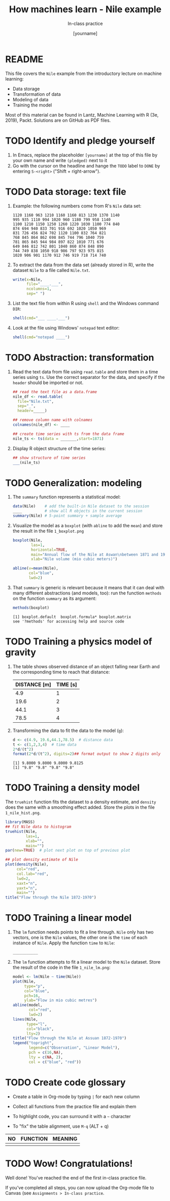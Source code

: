 #+TITLE: How machines learn - Nile example
#+AUTHOR: [yourname]
#+SUBTITLE: In-class practice
#+STARTUP:overview hideblocks indent
#+OPTIONS: toc:nil num:nil ^:nil
#+PROPERTY: header-args:R :session *R* :results output :exports both :noweb yes
* README

This file covers the ~Nile~ example from the introductory lecture on
machine learning:
- Data storage
- Transformation of data
- Modeling of data
- Training the model

Most of this material can be found in Lantz, Machine Learning with R
(3e, 2019), Packt. Solutions are on GitHub as PDF files.

* TODO Identify and pledge yourself

1) In Emacs, replace the placeholder ~[yourname]~ at the top of this
   file by your own name and write ~(pledged)~ next to it
2) Go with the cursor on the headline and hange the ~TODO~ label to ~DONE~
   by entering ~S-<right>~ ("Shift + right-arrow").

* TODO Data storage: text file

1) Example: the following numbers come from R's ~Nile~ data set:
   #+begin_example
   1120 1160 963 1210 1160 1160 813 1230 1370 1140
   995 935 1110 994 1020 960 1180 799 958 1140
   1100 1210 1150 1250 1260 1220 1030 1100 774 840
   874 694 940 833 701 916 692 1020 1050 969
   831 726 456 824 702 1120 1100 832 764 821
   768 845 864 862 698 845 744 796 1040 759
   781 865 845 944 984 897 822 1010 771 676
   649 846 812 742 801 1040 860 874 848 890
   744 749 838 1050 918 986 797 923 975 815
   1020 906 901 1170 912 746 919 718 714 740
   #+end_example

2) To extract the data from the data set (already stored in R), write
   the dataset ~Nile~ to a file called ~Nile.txt~.
   #+begin_src R :results silent
     write(x=Nile,
           file="____.___",
           ncolumns=1,
           sep=" ")
   #+end_src

3) List the text file from within R using ~shell~ and the Windows
   command ~DIR~:
   #+begin_src R
     shell(cmd="___ ____.___")
   #+end_src

4) Look at the file using Windows' ~notepad~ text editor:
   #+begin_src R :results silent
     shell(cmd="notepad ____")
   #+end_src

* TODO Abstraction: transformation

1) Read the text data from file using ~read.table~ and store them in a
   time series using ~ts~. Use the correct separator for the data, and
   specify if the ~header~ should be imported or not.
   #+begin_src R
     ## read the text file as a data.frame
     nile_df <- read.table(
       file="Nile.txt",
       sep="_",
       header=_____)

     ## remove column name with colnames
     colnames(nile_df) <- ____

     ## create time series with ts from the data frame
     nile_ts <- ts(data = _______,start=1871)
   #+end_src

2) Display R object structure of the time series:
   #+begin_src R
     ## show structure of time series
     ___(nile_ts)
   #+end_src

* TODO Generalization: modeling

1) The ~summary~ function represents a statistical model:
   #+begin_src R
     data(Nile)    # add the built-in Nile dataset to the session
     ____          # show all R objects in the current session
     summary(Nile) # 5-point summary + sample average
   #+end_src

2) Visualize the model as a ~boxplot~ (with ~abline~ to add the ~mean~) and
   store the result in the file ~1_boxplot.png~
   #+begin_src R :results graphics file :file ___________
     boxplot(Nile,
             las=1,
             horizontal=TRUE,
             main="Annual flow of the Nile at Aswan\nbetween 1871 and 1970",
             xlab="Nile volume (mio cubic meters)")

     abline(v=mean(Nile),
            col="blue",
            lwd=2)
   #+end_src

3) That ~summary~ is generic is relevant because it means that it can
   deal with many different abstractions (and models, too): run the
   function ~methods~ on the function ~summary~ as its argument:
   #+begin_src R
     methods(boxplot)
   #+end_src

   #+RESULTS:
   : [1] boxplot.default  boxplot.formula* boxplot.matrix  
   : see '?methods' for accessing help and source code

* TODO Training a physics model of gravity

1) The table shows observed distance of an object falling near Earth
   and the corresponding time to reach that distance:
   | DISTANCE [m] | TIME [s] |
   |--------------+----------|
   |          4.9 |        1 |
   |         19.6 |        2 |
   |         44.1 |        3 |
   |         78.5 |        4 |

2) Transforming the data to fit the data to the model (~g~):
   #+begin_src R
     d <- c(4.9, 19.6,44.1,78.5)  # distance data
     t <- c(1,2,3,4)  # time data
     2*d/(t^2)
     format(2*d/(t^2), digits=2)## format output to show 2 digits only
   #+end_src

   #+RESULTS:
   : [1] 9.8000 9.8000 9.8000 9.8125
   : [1] "9.8" "9.8" "9.8" "9.8"

* TODO Training a density model

The ~truehist~ function fits the dataset to a density estimate, and
~density~ does the same with a smoothing effect added. Store the plots
in the file ~1_nile_hist.png~.
#+begin_src R :results graphics file :file _______
  library(MASS)
  ## fit Nile data to histogram
  truehist(Nile,
           las=1,
           xlab="",
           main="")
  par(new=TRUE)  # plot next plot on top of previous plot

  ## plot density estimate of Nile
  plot(density(Nile),
       col="red",
       col.lab="red",
       lwd=2,
       xaxt="n",
       yaxt="n",
       main="")
  title("Flow through the Nile 1872-1970")
#+end_src

* TODO Training a linear model

1) The ~lm~ function needs points to fit a line through. ~Nile~ only has
   two vectors, one is the ~Nile~ values, the other one is the ~time~ of
   each instance of ~Nile~. Apply the function ~time~ to ~Nile~:
   #+begin_src R
     ___________
   #+end_src

2) The ~lm~ function attempts to fit a linear model to the ~Nile~
   dataset. Store the result of the code in the file ~1_nile_lm.png~:
   #+begin_src R :results graphics file :file ___________
     model <- lm(Nile ~ time(Nile))
     plot(Nile,
          type="p",
          col="blue",
          pch=16,
          ylab="Flow in mio cubic metres")
     abline(model,
            col="red",
            lwd=2)
     lines(Nile,
           type="l",
           col="black",
           lty=2)
     title("Flow through the Nile at Assuan 1872-1970")
     legend("topright",
            legend=c("Observation", "Linear Model"),
            pch = c(16,NA),
            lty = c(NA, 2),
            col = c("blue", "red"))
   #+end_src
* TODO Create code glossary

- Create a table in Org-mode by typing ~|~ for each new column

- Collect all functions from the practice file and explain them

- To highlight code, you can surround it with a ~~~ character

- To "fix" the table alignment, use ~M-q~ (ALT + q)

| NO | FUNCTION | MEANING |
|----+----------+---------|
|    |          |         |

* TODO Wow! Congratulations!

Well done! You've reached the end of the first in-class practice file.

If you've completed all steps, you can now upload the Org-mode file to
Canvas (see ~Assignments > In-class practice~.
